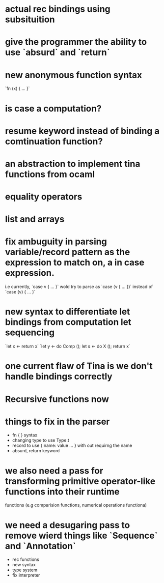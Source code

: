 


* actual rec bindings using subsituition
* give the programmer the ability to use `absurd` and `return`
* new anonymous function syntax
       `fn (x) { ... }`
* is case a computation?
* resume keyword instead of binding a comtinuation function?
* an abstraction to implement tina functions from ocaml
* equality operators
* list and arrays
* fix ambuguity in parsing variable/record pattern as the expression to match on, a in case expression.
  i.e currently, `case v { ... }` wold try to parse as `case (v { ... })`
      instead of `case (v) { ... }`
* new syntax to differentiate let bindings from computation let sequencing
                      `let x <- return x`
		      `let y <- do Comp ();
		       let s <- do X ();
		       return x`
* one current flaw of Tina is we don't handle bindings correctly

* Recursive functions now

* things to fix in the parser
  - fn { } syntax
  - changing type to use Type.t
  - record to use { name: value ... } with out requirng the name
  - absurd, return keyword

* we also need a pass for transforming primitive operator-like functions into their runtime
  functions (e.g comparision functions, numerical operations functiona)

* we need a desugaring pass to remove wierd things like `Sequence` and `Annotation`



  - rec functions
  - new syntax
  - type system
  - fix interpreter 
